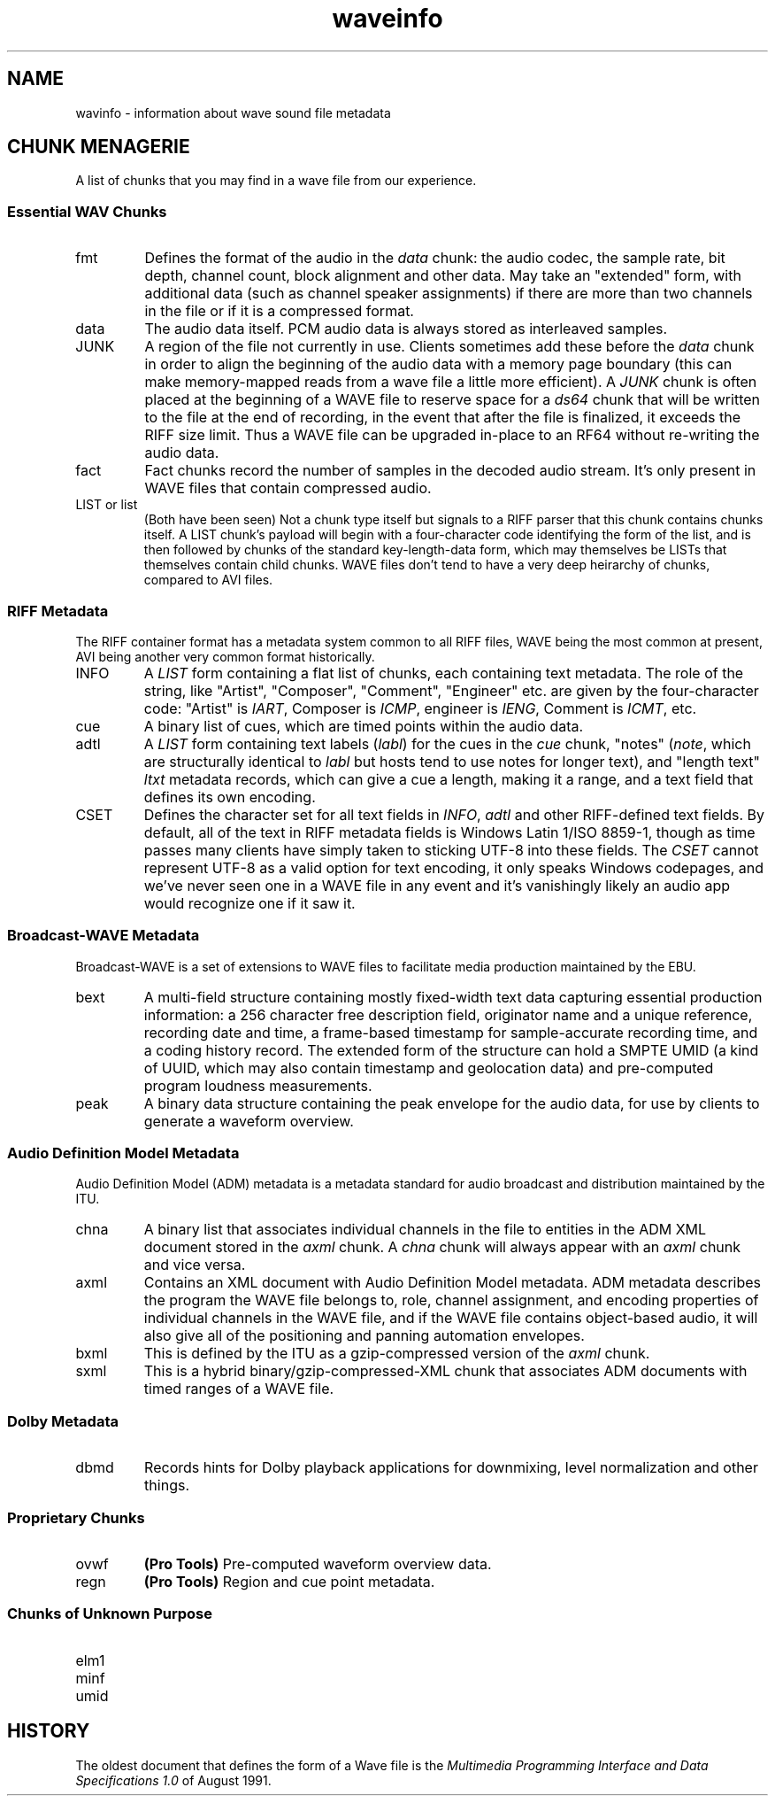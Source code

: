 .TH waveinfo 7 "2023-11-07" "Jamie Hardt" "Miscellaneous Information Manuals"
.SH NAME
wavinfo \- information about wave sound file metadata
.\" .SH DESCRIPTION
.SH CHUNK MENAGERIE
A list of chunks that you may find in a wave file from our experience.
.SS Essential WAV Chunks 
.IP fmt 
Defines the format of the audio in the 
.I data 
chunk: the audio codec, the sample rate, bit depth, channel count, block 
alignment and other data. May take an "extended" form, with additional data 
(such as channel speaker assignments) if there are more than two channels in 
the file or if it is a compressed format.
.IP data 
The audio data itself. PCM audio data is always stored as interleaved samples.
.IP JUNK 
A region of the file not currently in use. Clients sometimes add these before
the 
.I data
chunk in order to align the beginning of the audio data with a memory page 
boundary (this can make memory-mapped reads from a wave file a little more 
efficient). A 
.I JUNK 
chunk is often placed at the beginning of a WAVE file to reserve space for 
a 
.I ds64 
chunk that will be written to the file at the end of recording, in the event 
that after the file is finalized, it exceeds the RIFF size limit. Thus a WAVE 
file can be upgraded in-place to an RF64 without re-writing the audio data.
.IP fact 
Fact chunks record the number of samples in the decoded audio stream. It's only
present in WAVE files that contain compressed audio.
.IP "LIST or list"
(Both have been seen) Not a chunk type itself but signals to a RIFF parser that 
this chunk contains chunks itself. A LIST chunk's payload will begin with a 
four-character code identifying the form of the list, and is then followed
by chunks of the standard key-length-data form, which may themselves be 
LISTs that themselves contain child chunks. WAVE files don't tend to have a 
very deep heirarchy of chunks, compared to AVI files.
.SS RIFF Metadata 
The RIFF container format has a metadata system common to all RIFF files, WAVE
being the most common at present, AVI being another very common format
historically.
.IP INFO 
A 
.I LIST 
form containing a flat list of chunks, each containing text metadata. The role
of the string, like "Artist", "Composer", "Comment", "Engineer" etc. are given
by the four-character code: "Artist" is 
.IR IART , 
Composer is 
.IR ICMP , 
engineer is 
.IR IENG , 
Comment is 
.IR ICMT ,
etc.
.IP cue
A binary list of cues, which are timed points within the audio data.
.IP adtl
A 
.I LIST 
form containing text labels 
.RI ( labl )
for the cues in the 
.I cue 
chunk, "notes" 
.RI ( note ,
which are structurally identical to 
.I labl 
but hosts tend to use notes for longer text), and "length text"
.I ltxt 
metadata records, which can give a cue a length, making it a range, and a text 
field that defines its own encoding.
.IP CSET
Defines the character set for all text fields in 
.IR INFO ,  
.I adtl 
and other RIFF-defined text fields. By default, all of the text in RIFF 
metadata fields is Windows Latin 1/ISO 8859-1, though as time passes many 
clients have simply taken to sticking UTF-8 into these fields. The 
.I CSET 
cannot represent UTF-8 as a valid option for text encoding, it only speaks 
Windows codepages, and we've never seen one in a WAVE file in any event and 
it's vanishingly likely an audio app would recognize one if it saw it.
.SS Broadcast-WAVE Metadata
Broadcast-WAVE is a set of extensions to WAVE files to facilitate media 
production maintained by the EBU.
.IP bext
A multi-field structure containing mostly fixed-width text data capturing
essential production information: a 256 character free description field,
originator name and a unique reference, recording date and time, a frame-based
timestamp for sample-accurate recording time, and a coding history record. The
extended form of the structure can hold a SMPTE UMID (a kind of UUID, which 
may also contain timestamp and geolocation data) and pre-computed program 
loudness measurements. 
.IP peak
A binary data structure containing the peak envelope for the audio data, for 
use by clients to generate a waveform overview.
.SS Audio Definition Model Metadata
Audio Definition Model (ADM) metadata is a metadata standard for audio 
broadcast and distribution maintained by the ITU.
.IP chna
A binary list that associates individual channels in the file to entities
in the ADM XML document stored in the 
.I axml 
chunk. A 
.I chna 
chunk will always appear with an 
.I axml
chunk and vice versa.
.IP axml
Contains an XML document with Audio Definition Model metadata. ADM metadata 
describes the program the WAVE file belongs to, role, channel assignment,
and encoding properties of individual channels in the WAVE file, and if the 
WAVE file contains object-based audio, it will also give all of the positioning
and panning automation envelopes.
.IP bxml 
This is defined by the ITU as a gzip-compressed version of the 
.I axml 
chunk.
.IP sxml 
This is a hybrid binary/gzip-compressed-XML chunk that associates ADM 
documents with timed ranges of a WAVE file.
.SS Dolby Metadata
.IP dbmd 
Records hints for Dolby playback applications for downmixing, level 
normalization and other things.
.SS Proprietary Chunks 
.IP ovwf 
.B (Pro Tools)
Pre-computed waveform overview data.
.IP regn 
.B (Pro Tools)
Region and cue point metadata.
.SS Chunks of Unknown Purpose
.IP elm1 
.IP minf 
.IP umid
.SH HISTORY
The oldest document that defines the form of a Wave file is the 
.I Multimedia Programming Interface and Data Specifications 1.0
of August 1991.
.\" .SH REFERENCES
.\" .SS ESSENTIAL FILE FORMAT
.\" .TP 
.\" .UR https://www.aelius.com/njh/wavemetatools/doc/riffmci.pdf
.\" Multimedia Programming Interface and Data Specifications 1.0
.\" .UE 
.\" The original definition of the 
.\" .I RIFF 
.\" container, the 
.\" .I WAVE 
.\" form, the original metadata facilites, and things like language, country and
.\" dialect enumerations.
.\" .TP 
.\" .UR https://datatracker.ietf.org/doc/html/rfc2361
.\" RFC 2361
.\" .UE
.\" A large RFC compilation of all of the known (in 1998) audio encoding formats 
.\" in use. 104 different codecs are documented with a name, the corresponding 
.\" magic number, and a vendor contact name, phone number and address (no 
.\" emails, strangely). Almost all of these are of historical interest only.
.\" .SS RF64/Extended WAVE Format 
.\"
.\" .TP
.\" .UR https://www.itu.int/dms_pubrec/itu-r/rec/bs/R-REC-BS.2088-1-201910-I!!PDF-E.pdf
.\" ITU Recommendation BS.2088-1-2019
.\" .UE
.\" BS.2088 gives a detailed description of the internals of an RF64 file, 
.\" .I ds64 
.\" structure and all formal requirements. It also defines the use of 
.\" .IR <axml> ,
.\" .IR <bxml> ,
.\" .IR <sxml> ,
.\" and
.\" .I <chna>
.\" metadata chunks for the carriage of Audio Definition Model metadata.
.\" .TP 
.\" .UR https://tech.ebu.ch/docs/tech/tech3306.pdf 
.\" EBU Tech 3306 "RF64: An Extended File Format for Audio Data"
.\" .UE
.\" Version 1 of Tech 3306 laid out the 
.\" .I RF64 
.\" extended WAVE 
.\" file format almost identically to 
.\" .IR BS.2088 ,
.\" Version 2 of the standard wholly adopted 
.\" .IR BS.2088 .
